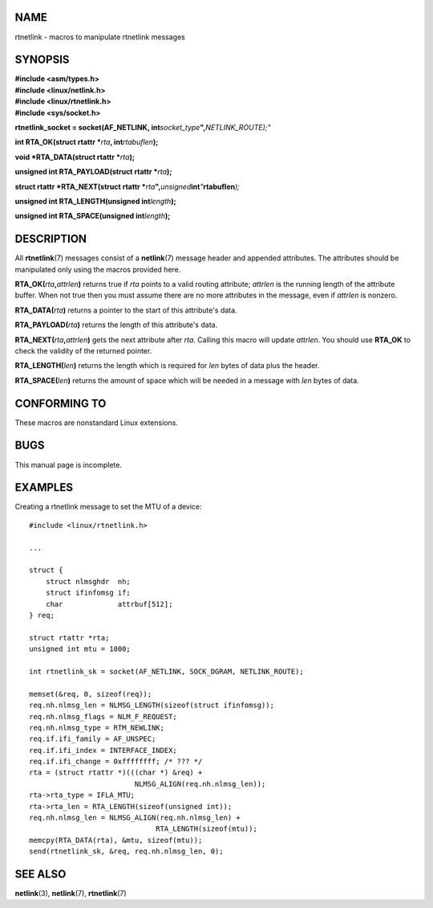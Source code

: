 NAME
====

rtnetlink - macros to manipulate rtnetlink messages

SYNOPSIS
========

| **#include <asm/types.h>**
| **#include <linux/netlink.h>**
| **#include <linux/rtnetlink.h>**
| **#include <sys/socket.h>**

**rtnetlink_socket = socket(AF_NETLINK,
int**\ *socket_type*\ **",**\ *NETLINK_ROUTE);"*

**int RTA_OK(struct rtattr \***\ *rta*\ **, int**\ *rtabuflen*\ **);**

**void \*RTA_DATA(struct rtattr \***\ *rta*\ **);**

**unsigned int RTA_PAYLOAD(struct rtattr \***\ *rta*\ **);**

**struct rtattr \*RTA_NEXT(struct rtattr
\***\ *rta*\ **",**\ *unsigned*\ **int**\ *"*\ **rtabuflen**\ *);*

**unsigned int RTA_LENGTH(unsigned int**\ *length*\ **);**

**unsigned int RTA_SPACE(unsigned int**\ *length*\ **);**

DESCRIPTION
===========

All **rtnetlink**\ (7) messages consist of a **netlink**\ (7) message
header and appended attributes. The attributes should be manipulated
only using the macros provided here.

**RTA_OK(**\ *rta*\ **,**\ *attrlen*\ **)** returns true if *rta* points
to a valid routing attribute; *attrlen* is the running length of the
attribute buffer. When not true then you must assume there are no more
attributes in the message, even if *attrlen* is nonzero.

**RTA_DATA(**\ *rta*\ **)** returns a pointer to the start of this
attribute's data.

**RTA_PAYLOAD(**\ *rta*\ **)** returns the length of this attribute's
data.

**RTA_NEXT(**\ *rta*\ **,**\ *attrlen*\ **)** gets the next attribute
after *rta*. Calling this macro will update *attrlen*. You should use
**RTA_OK** to check the validity of the returned pointer.

**RTA_LENGTH(**\ *len*\ **)** returns the length which is required for
*len* bytes of data plus the header.

**RTA_SPACE(**\ *len*\ **)** returns the amount of space which will be
needed in a message with *len* bytes of data.

CONFORMING TO
=============

These macros are nonstandard Linux extensions.

BUGS
====

This manual page is incomplete.

EXAMPLES
========

Creating a rtnetlink message to set the MTU of a device:

::

   #include <linux/rtnetlink.h>

   ...

   struct {
       struct nlmsghdr  nh;
       struct ifinfomsg if;
       char             attrbuf[512];
   } req;

   struct rtattr *rta;
   unsigned int mtu = 1000;

   int rtnetlink_sk = socket(AF_NETLINK, SOCK_DGRAM, NETLINK_ROUTE);

   memset(&req, 0, sizeof(req));
   req.nh.nlmsg_len = NLMSG_LENGTH(sizeof(struct ifinfomsg));
   req.nh.nlmsg_flags = NLM_F_REQUEST;
   req.nh.nlmsg_type = RTM_NEWLINK;
   req.if.ifi_family = AF_UNSPEC;
   req.if.ifi_index = INTERFACE_INDEX;
   req.if.ifi_change = 0xffffffff; /* ??? */
   rta = (struct rtattr *)(((char *) &req) +
                            NLMSG_ALIGN(req.nh.nlmsg_len));
   rta->rta_type = IFLA_MTU;
   rta->rta_len = RTA_LENGTH(sizeof(unsigned int));
   req.nh.nlmsg_len = NLMSG_ALIGN(req.nh.nlmsg_len) +
                                 RTA_LENGTH(sizeof(mtu));
   memcpy(RTA_DATA(rta), &mtu, sizeof(mtu));
   send(rtnetlink_sk, &req, req.nh.nlmsg_len, 0);

SEE ALSO
========

**netlink**\ (3), **netlink**\ (7), **rtnetlink**\ (7)
